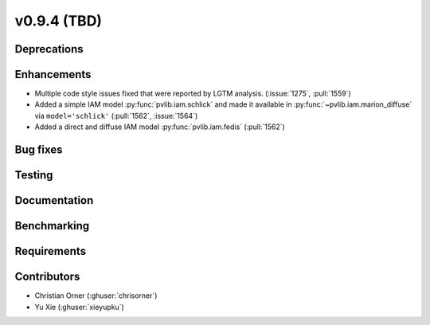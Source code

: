 .. _whatsnew_0940:

v0.9.4 (TBD)
------------------------

Deprecations
~~~~~~~~~~~~


Enhancements
~~~~~~~~~~~~
* Multiple code style issues fixed that were reported by LGTM analysis. (:issue:`1275`, :pull:`1559`)
* Added a simple IAM model :py:func:`pvlib.iam.schlick` and made it available
  in :py:func:`~pvlib.iam.marion_diffuse` via ``model='schlick'`` (:pull:`1562`, :issue:`1564`)
* Added a direct and diffuse IAM model :py:func:`pvlib.iam.fedis` (:pull:`1562`)


Bug fixes
~~~~~~~~~



Testing
~~~~~~~


Documentation
~~~~~~~~~~~~~


Benchmarking
~~~~~~~~~~~~~


Requirements
~~~~~~~~~~~~


Contributors
~~~~~~~~~~~~
* Christian Orner (:ghuser:`chrisorner`)
* Yu Xie (:ghuser:`xieyupku`)
